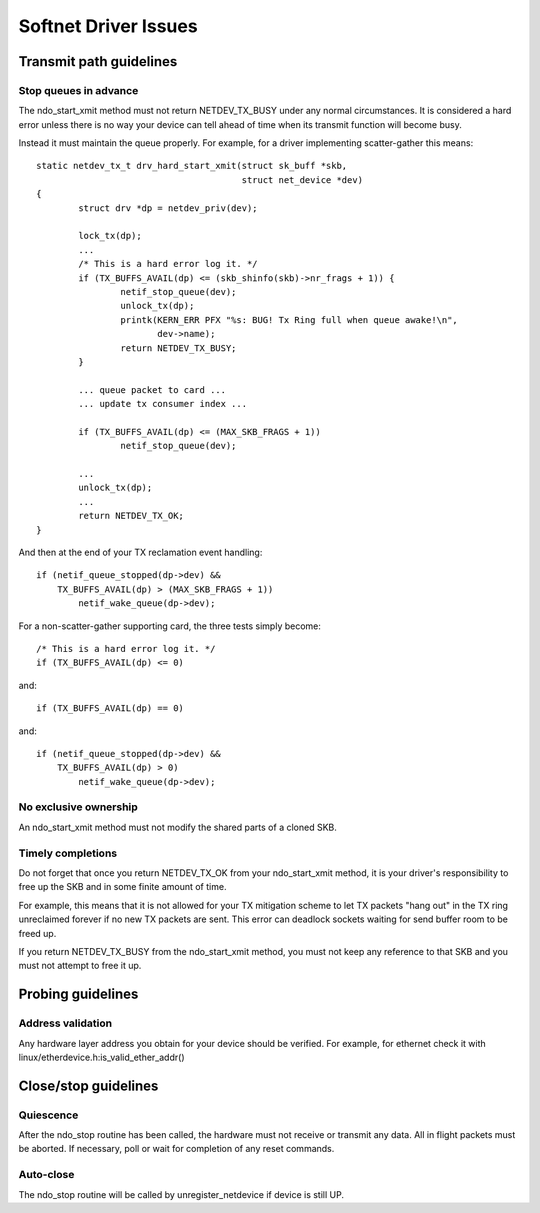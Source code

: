 .. SPDX-License-Identifier: GPL-2.0

=====================
Softnet Driver Issues
=====================

Transmit path guidelines
========================

Stop queues in advance
----------------------

The ndo_start_xmit method must not return NETDEV_TX_BUSY under
any normal circumstances.  It is considered a hard error unless
there is no way your device can tell ahead of time when its
transmit function will become busy.

Instead it must maintain the queue properly.  For example,
for a driver implementing scatter-gather this means::

	static netdev_tx_t drv_hard_start_xmit(struct sk_buff *skb,
					       struct net_device *dev)
	{
		struct drv *dp = netdev_priv(dev);

		lock_tx(dp);
		...
		/* This is a hard error log it. */
		if (TX_BUFFS_AVAIL(dp) <= (skb_shinfo(skb)->nr_frags + 1)) {
			netif_stop_queue(dev);
			unlock_tx(dp);
			printk(KERN_ERR PFX "%s: BUG! Tx Ring full when queue awake!\n",
			       dev->name);
			return NETDEV_TX_BUSY;
		}

		... queue packet to card ...
		... update tx consumer index ...

		if (TX_BUFFS_AVAIL(dp) <= (MAX_SKB_FRAGS + 1))
			netif_stop_queue(dev);

		...
		unlock_tx(dp);
		...
		return NETDEV_TX_OK;
	}

And then at the end of your TX reclamation event handling::

	if (netif_queue_stopped(dp->dev) &&
	    TX_BUFFS_AVAIL(dp) > (MAX_SKB_FRAGS + 1))
		netif_wake_queue(dp->dev);

For a non-scatter-gather supporting card, the three tests simply become::

		/* This is a hard error log it. */
		if (TX_BUFFS_AVAIL(dp) <= 0)

and::

		if (TX_BUFFS_AVAIL(dp) == 0)

and::

	if (netif_queue_stopped(dp->dev) &&
	    TX_BUFFS_AVAIL(dp) > 0)
		netif_wake_queue(dp->dev);

No exclusive ownership
----------------------

An ndo_start_xmit method must not modify the shared parts of a
cloned SKB.

Timely completions
------------------

Do not forget that once you return NETDEV_TX_OK from your
ndo_start_xmit method, it is your driver's responsibility to free
up the SKB and in some finite amount of time.

For example, this means that it is not allowed for your TX
mitigation scheme to let TX packets "hang out" in the TX
ring unreclaimed forever if no new TX packets are sent.
This error can deadlock sockets waiting for send buffer room
to be freed up.

If you return NETDEV_TX_BUSY from the ndo_start_xmit method, you
must not keep any reference to that SKB and you must not attempt
to free it up.

Probing guidelines
==================

Address validation
------------------

Any hardware layer address you obtain for your device should
be verified.  For example, for ethernet check it with
linux/etherdevice.h:is_valid_ether_addr()

Close/stop guidelines
=====================

Quiescence
----------

After the ndo_stop routine has been called, the hardware must
not receive or transmit any data.  All in flight packets must
be aborted. If necessary, poll or wait for completion of
any reset commands.

Auto-close
----------

The ndo_stop routine will be called by unregister_netdevice
if device is still UP.
